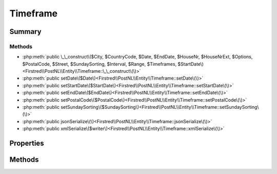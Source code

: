 .. rst-class:: phpdoctorst

.. role:: php(code)
	:language: php


Timeframe
=========


.. php:namespace:: Firstred\PostNL\Entity

.. php:class:: Timeframe


	.. rst-class:: phpdoc-description
	
		| Class Timeframe\.
		
	
	:Parent:
		:php:class:`Firstred\\PostNL\\Entity\\AbstractEntity`
	


Summary
-------

Methods
~~~~~~~

* :php:meth:`public \_\_construct\($City, $CountryCode, $Date, $EndDate, $HouseNr, $HouseNrExt, $Options, $PostalCode, $Street, $SundaySorting, $Interval, $Range, $Timeframes, $StartDate\)<Firstred\\PostNL\\Entity\\Timeframe::\_\_construct\(\)>`
* :php:meth:`public setDate\($Date\)<Firstred\\PostNL\\Entity\\Timeframe::setDate\(\)>`
* :php:meth:`public setStartDate\($StartDate\)<Firstred\\PostNL\\Entity\\Timeframe::setStartDate\(\)>`
* :php:meth:`public setEndDate\($EndDate\)<Firstred\\PostNL\\Entity\\Timeframe::setEndDate\(\)>`
* :php:meth:`public setPostalCode\($PostalCode\)<Firstred\\PostNL\\Entity\\Timeframe::setPostalCode\(\)>`
* :php:meth:`public setSundaySorting\($SundaySorting\)<Firstred\\PostNL\\Entity\\Timeframe::setSundaySorting\(\)>`
* :php:meth:`public jsonSerialize\(\)<Firstred\\PostNL\\Entity\\Timeframe::jsonSerialize\(\)>`
* :php:meth:`public xmlSerialize\($writer\)<Firstred\\PostNL\\Entity\\Timeframe::xmlSerialize\(\)>`


Properties
----------

.. php:attr:: public defaultProperties

	:Type: string[][] 


.. php:attr:: protected static City

	:Type: string | null 


.. php:attr:: protected static CountryCode

	:Type: string | null 


.. php:attr:: protected static Date

	:Type: :any:`\\DateTimeInterface <DateTimeInterface>` | null 


.. php:attr:: protected static EndDate

	:Type: :any:`\\DateTimeInterface <DateTimeInterface>` | null 


.. php:attr:: protected static HouseNr

	:Type: string | null 


.. php:attr:: protected static HouseNrExt

	:Type: string | null 


.. php:attr:: protected static Options

	:Type: string[] | null 


.. php:attr:: protected static PostalCode

	:Type: string | null 


.. php:attr:: protected static StartDate

	:Type: string | null 


.. php:attr:: protected static Street

	:Type: string | null 


.. php:attr:: protected static SundaySorting

	:Type: bool | null 


.. php:attr:: protected static Interval

	:Type: string | null 


.. php:attr:: protected static TimeframeRange

	:Type: string | null 


.. php:attr:: protected static Timeframes

	:Type: :any:`\\Firstred\\PostNL\\Entity\\TimeframeTimeFrame\[\] <Firstred\\PostNL\\Entity\\TimeframeTimeFrame>` | :any:`\\Firstred\\PostNL\\Entity\\Timeframe\[\] <Firstred\\PostNL\\Entity\\Timeframe>` | null 


Methods
-------

.. rst-class:: public

	.. php:method:: public __construct( $City=null, $CountryCode=null, $Date=null, $EndDate=null, $HouseNr=null, $HouseNrExt=null, $Options=\[\], $PostalCode=null, $Street=null, $SundaySorting=\'false\', $Interval=null, $Range=null, $Timeframes=null, $StartDate=null)
	
		.. rst-class:: phpdoc-description
		
			| Timeframe constructor\.
			
		
		
		:Parameters:
			* **$City** (string | null)  
			* **$CountryCode** (string | null)  
			* **$Date** (string | :any:`\\DateTimeInterface <DateTimeInterface>` | null)  
			* **$EndDate** (string | :any:`\\DateTimeInterface <DateTimeInterface>` | null)  
			* **$HouseNr** (string | null)  
			* **$HouseNrExt** (string | null)  
			* **$Options** (array | null)  
			* **$PostalCode** (string | null)  
			* **$Street** (string | null)  
			* **$SundaySorting** (string | null)  
			* **$Interval** (string | null)  
			* **$Range** (string | null)  
			* **$Timeframes** (:any:`Firstred\\PostNL\\Entity\\Timeframe\[\] <Firstred\\PostNL\\Entity\\Timeframe>` | null)  
			* **$StartDate** (string | :any:`\\DateTimeInterface <DateTimeInterface>` | null)  

		
		:Throws: :any:`\\Firstred\\PostNL\\Exception\\InvalidArgumentException <Firstred\\PostNL\\Exception\\InvalidArgumentException>` 
	
	

.. rst-class:: public

	.. php:method:: public setDate( $Date=null)
	
		
		:Parameters:
			* **$Date** (null)  

		
		:Returns: static 
		:Throws: :any:`\\Firstred\\PostNL\\Exception\\InvalidArgumentException <Firstred\\PostNL\\Exception\\InvalidArgumentException>` 
		:Since: 1.2.0 
	
	

.. rst-class:: public

	.. php:method:: public setStartDate( $StartDate=null)
	
		
		:Parameters:
			* **$StartDate** (string | :any:`\\DateTimeInterface <DateTimeInterface>` | null)  

		
		:Returns: static 
		:Throws: :any:`\\Firstred\\PostNL\\Exception\\InvalidArgumentException <Firstred\\PostNL\\Exception\\InvalidArgumentException>` 
		:Since: 1.2.0 
	
	

.. rst-class:: public

	.. php:method:: public setEndDate( $EndDate=null)
	
		
		:Parameters:
			* **$EndDate** (string | :any:`\\DateTimeInterface <DateTimeInterface>` | null)  

		
		:Returns: static 
		:Throws: :any:`\\Firstred\\PostNL\\Exception\\InvalidArgumentException <Firstred\\PostNL\\Exception\\InvalidArgumentException>` 
		:Since: 1.2.0 
	
	

.. rst-class:: public

	.. php:method:: public setPostalCode( $PostalCode=null)
	
		.. rst-class:: phpdoc-description
		
			| Set the postcode\.
			
		
		
		:Parameters:
			* **$PostalCode** (string | null)  

		
		:Returns: static 
	
	

.. rst-class:: public

	.. php:method:: public setSundaySorting( $SundaySorting=null)
	
		
		:Parameters:
			* **$SundaySorting** (string | bool | int | null)  

		
		:Returns: :any:`\\Firstred\\PostNL\\Entity\\Timeframe <Firstred\\PostNL\\Entity\\Timeframe>` 
		:Since: 1.0.0 
		:Since: 1.0.0 
	
	

.. rst-class:: public

	.. php:method:: public jsonSerialize()
	
		.. rst-class:: phpdoc-description
		
			| Return a serializable array for \`json\_encode\`\.
			
		
		
		:Returns: array 
	
	

.. rst-class:: public

	.. php:method:: public xmlSerialize( $writer)
	
		.. rst-class:: phpdoc-description
		
			| Return a serializable array for the XMLWriter\.
			
		
		
		:Parameters:
			* **$writer** (:any:`Sabre\\Xml\\Writer <Sabre\\Xml\\Writer>`)  

		
		:Returns: void 
		:Throws: :any:`\\Firstred\\PostNL\\Exception\\InvalidArgumentException <Firstred\\PostNL\\Exception\\InvalidArgumentException>` 
	
	

